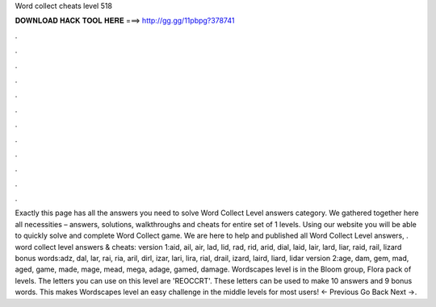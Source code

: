 Word collect cheats level 518

𝐃𝐎𝐖𝐍𝐋𝐎𝐀𝐃 𝐇𝐀𝐂𝐊 𝐓𝐎𝐎𝐋 𝐇𝐄𝐑𝐄 ===> http://gg.gg/11pbpg?378741

.

.

.

.

.

.

.

.

.

.

.

.

Exactly this page has all the answers you need to solve Word Collect Level answers category. We gathered together here all necessities – answers, solutions, walkthroughs and cheats for entire set of 1 levels. Using our website you will be able to quickly solve and complete Word Collect game. We are here to help and published all Word Collect Level answers, . word collect level answers & cheats: version 1:aid, ail, air, lad, lid, rad, rid, arid, dial, laid, lair, lard, liar, raid, rail, lizard bonus words:adz, dal, lar, rai, ria, aril, dirl, izar, lari, lira, rial, drail, izard, laird, liard, lidar version 2:age, dam, gem, mad, aged, game, made, mage, mead, mega, adage, gamed, damage. Wordscapes level is in the Bloom group, Flora pack of levels. The letters you can use on this level are 'REOCCRT'. These letters can be used to make 10 answers and 9 bonus words. This makes Wordscapes level an easy challenge in the middle levels for most users! ← Previous Go Back Next →.